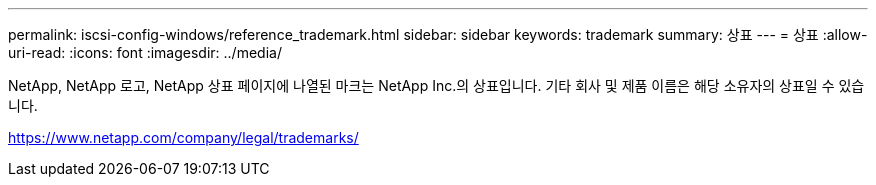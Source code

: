 ---
permalink: iscsi-config-windows/reference_trademark.html 
sidebar: sidebar 
keywords: trademark 
summary: 상표 
---
= 상표
:allow-uri-read: 
:icons: font
:imagesdir: ../media/


NetApp, NetApp 로고, NetApp 상표 페이지에 나열된 마크는 NetApp Inc.의 상표입니다. 기타 회사 및 제품 이름은 해당 소유자의 상표일 수 있습니다.

https://www.netapp.com/company/legal/trademarks/[]
